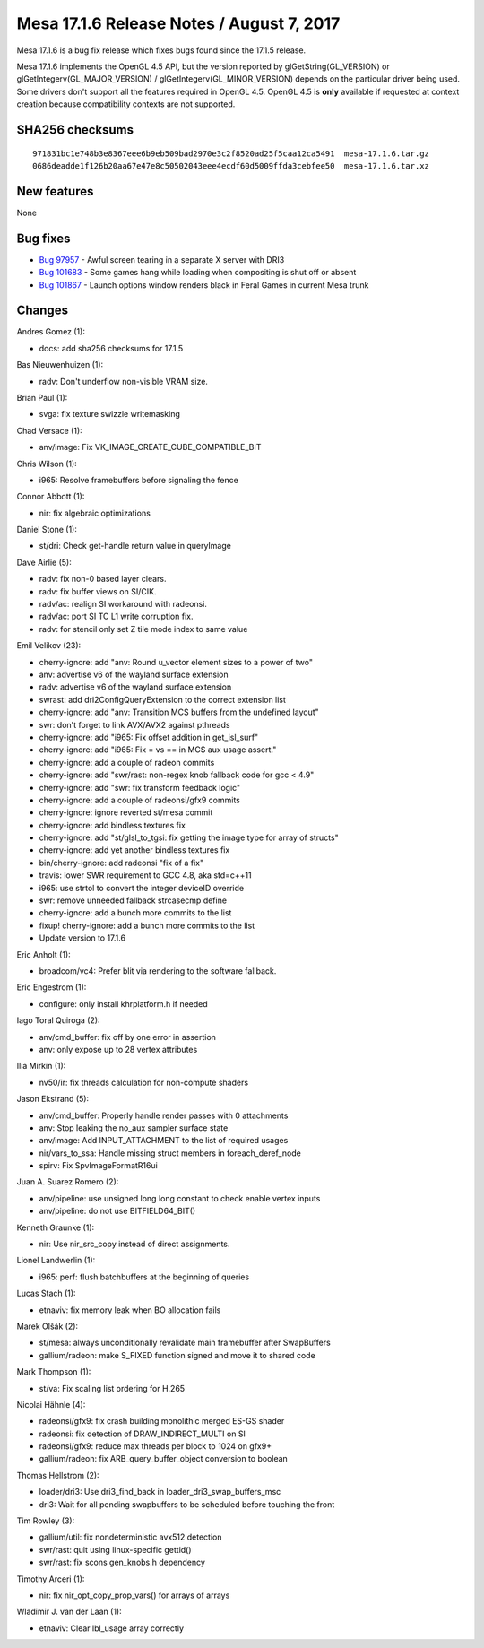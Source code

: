 Mesa 17.1.6 Release Notes / August 7, 2017
==========================================

Mesa 17.1.6 is a bug fix release which fixes bugs found since the 17.1.5
release.

Mesa 17.1.6 implements the OpenGL 4.5 API, but the version reported by
glGetString(GL_VERSION) or glGetIntegerv(GL_MAJOR_VERSION) /
glGetIntegerv(GL_MINOR_VERSION) depends on the particular driver being
used. Some drivers don't support all the features required in OpenGL
4.5. OpenGL 4.5 is **only** available if requested at context creation
because compatibility contexts are not supported.

SHA256 checksums
----------------

::

   971831bc1e748b3e8367eee6b9eb509bad2970e3c2f8520ad25f5caa12ca5491  mesa-17.1.6.tar.gz
   0686deadde1f126b20aa67e47e8c50502043eee4ecdf60d5009ffda3cebfee50  mesa-17.1.6.tar.xz

New features
------------

None

Bug fixes
---------

-  `Bug 97957 <https://bugs.freedesktop.org/show_bug.cgi?id=97957>`__ -
   Awful screen tearing in a separate X server with DRI3
-  `Bug 101683 <https://bugs.freedesktop.org/show_bug.cgi?id=101683>`__
   - Some games hang while loading when compositing is shut off or
   absent
-  `Bug 101867 <https://bugs.freedesktop.org/show_bug.cgi?id=101867>`__
   - Launch options window renders black in Feral Games in current Mesa
   trunk

Changes
-------

Andres Gomez (1):

-  docs: add sha256 checksums for 17.1.5

Bas Nieuwenhuizen (1):

-  radv: Don't underflow non-visible VRAM size.

Brian Paul (1):

-  svga: fix texture swizzle writemasking

Chad Versace (1):

-  anv/image: Fix VK_IMAGE_CREATE_CUBE_COMPATIBLE_BIT

Chris Wilson (1):

-  i965: Resolve framebuffers before signaling the fence

Connor Abbott (1):

-  nir: fix algebraic optimizations

Daniel Stone (1):

-  st/dri: Check get-handle return value in queryImage

Dave Airlie (5):

-  radv: fix non-0 based layer clears.
-  radv: fix buffer views on SI/CIK.
-  radv/ac: realign SI workaround with radeonsi.
-  radv/ac: port SI TC L1 write corruption fix.
-  radv: for stencil only set Z tile mode index to same value

Emil Velikov (23):

-  cherry-ignore: add "anv: Round u_vector element sizes to a power of
   two"
-  anv: advertise v6 of the wayland surface extension
-  radv: advertise v6 of the wayland surface extension
-  swrast: add dri2ConfigQueryExtension to the correct extension list
-  cherry-ignore: add "anv: Transition MCS buffers from the undefined
   layout"
-  swr: don't forget to link AVX/AVX2 against pthreads
-  cherry-ignore: add "i965: Fix offset addition in get_isl_surf"
-  cherry-ignore: add "i965: Fix = vs == in MCS aux usage assert."
-  cherry-ignore: add a couple of radeon commits
-  cherry-ignore: add "swr/rast: non-regex knob fallback code for gcc <
   4.9"
-  cherry-ignore: add "swr: fix transform feedback logic"
-  cherry-ignore: add a couple of radeonsi/gfx9 commits
-  cherry-ignore: ignore reverted st/mesa commit
-  cherry-ignore: add bindless textures fix
-  cherry-ignore: add "st/glsl_to_tgsi: fix getting the image type for
   array of structs"
-  cherry-ignore: add yet another bindless textures fix
-  bin/cherry-ignore: add radeonsi "fix of a fix"
-  travis: lower SWR requirement to GCC 4.8, aka std=c++11
-  i965: use strtol to convert the integer deviceID override
-  swr: remove unneeded fallback strcasecmp define
-  cherry-ignore: add a bunch more commits to the list
-  fixup! cherry-ignore: add a bunch more commits to the list
-  Update version to 17.1.6

Eric Anholt (1):

-  broadcom/vc4: Prefer blit via rendering to the software fallback.

Eric Engestrom (1):

-  configure: only install khrplatform.h if needed

Iago Toral Quiroga (2):

-  anv/cmd_buffer: fix off by one error in assertion
-  anv: only expose up to 28 vertex attributes

Ilia Mirkin (1):

-  nv50/ir: fix threads calculation for non-compute shaders

Jason Ekstrand (5):

-  anv/cmd_buffer: Properly handle render passes with 0 attachments
-  anv: Stop leaking the no_aux sampler surface state
-  anv/image: Add INPUT_ATTACHMENT to the list of required usages
-  nir/vars_to_ssa: Handle missing struct members in foreach_deref_node
-  spirv: Fix SpvImageFormatR16ui

Juan A. Suarez Romero (2):

-  anv/pipeline: use unsigned long long constant to check enable vertex
   inputs
-  anv/pipeline: do not use BITFIELD64_BIT()

Kenneth Graunke (1):

-  nir: Use nir_src_copy instead of direct assignments.

Lionel Landwerlin (1):

-  i965: perf: flush batchbuffers at the beginning of queries

Lucas Stach (1):

-  etnaviv: fix memory leak when BO allocation fails

Marek Olšák (2):

-  st/mesa: always unconditionally revalidate main framebuffer after
   SwapBuffers
-  gallium/radeon: make S_FIXED function signed and move it to shared
   code

Mark Thompson (1):

-  st/va: Fix scaling list ordering for H.265

Nicolai Hähnle (4):

-  radeonsi/gfx9: fix crash building monolithic merged ES-GS shader
-  radeonsi: fix detection of DRAW_INDIRECT_MULTI on SI
-  radeonsi/gfx9: reduce max threads per block to 1024 on gfx9+
-  gallium/radeon: fix ARB_query_buffer_object conversion to boolean

Thomas Hellstrom (2):

-  loader/dri3: Use dri3_find_back in loader_dri3_swap_buffers_msc
-  dri3: Wait for all pending swapbuffers to be scheduled before
   touching the front

Tim Rowley (3):

-  gallium/util: fix nondeterministic avx512 detection
-  swr/rast: quit using linux-specific gettid()
-  swr/rast: fix scons gen_knobs.h dependency

Timothy Arceri (1):

-  nir: fix nir_opt_copy_prop_vars() for arrays of arrays

Wladimir J. van der Laan (1):

-  etnaviv: Clear lbl_usage array correctly
